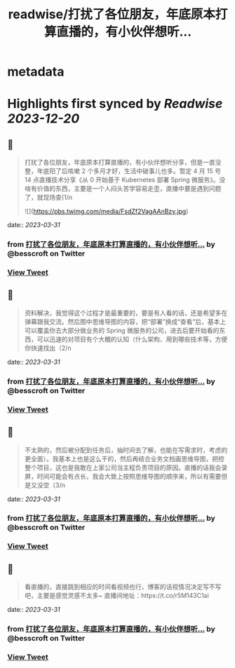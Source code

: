 :PROPERTIES:
:title: readwise/打扰了各位朋友，年底原本打算直播的，有小伙伴想听...
:END:


* metadata
:PROPERTIES:
:author: [[besscroft on Twitter]]
:full-title: "打扰了各位朋友，年底原本打算直播的，有小伙伴想听..."
:category: [[tweets]]
:url: https://twitter.com/besscroft/status/1641379598041763840
:image-url: https://pbs.twimg.com/profile_images/1641278679258124289/PjJCHfRu.jpg
:END:

* Highlights first synced by [[Readwise]] [[2023-12-20]]
** 📌
#+BEGIN_QUOTE
打扰了各位朋友，年底原本打算直播的，有小伙伴想听分享，但是一直没整，年底阳了后咳嗽 2 个多月才好，生活中破事儿也多。暂定 4 月 15 号 14 点直播技术分享《从 0 开始基于 Kubernetes 部署 Spring 微服务》。没啥有价值的东西，主要是一个人闷头苦学容易走歪，直播中要是遇到问题了，就现场查(1/n 

![](https://pbs.twimg.com/media/FsdZf2VagAAnBzy.jpg) 
#+END_QUOTE
    date:: [[2023-03-31]]
*** from _打扰了各位朋友，年底原本打算直播的，有小伙伴想听..._ by @besscroft on Twitter
*** [[https://twitter.com/besscroft/status/1641379598041763840][View Tweet]]
** 📌
#+BEGIN_QUOTE
资料解决，我觉得这个过程才是最重要的，要是有人看的话，还是希望多在弹幕跟我交流。然后图中思维导图的内容，把“部署”换成“查看”后，基本上可以覆盖你去大部分做业务的 Spring 微服务的公司，进去后要开始看的东西，可以迅速的对项目有个大概的认知（什么架构、用到哪些技术等，方便你快速找出（2/n 
#+END_QUOTE
    date:: [[2023-03-31]]
*** from _打扰了各位朋友，年底原本打算直播的，有小伙伴想听..._ by @besscroft on Twitter
*** [[https://twitter.com/besscroft/status/1641379694837923841][View Tweet]]
** 📌
#+BEGIN_QUOTE
不太熟的，然后被分配到任务后，抽时间去了解，也能在写需求时，考虑的更全面）。我基本上也是这么干的，然后再结合业务文档画思维导图，把控整个项目，这也是我敢在上家公司当主程负责项目的原因。直播的话我会录屏，时间可能会有点长，我会大致上按照思维导图的顺序来，所以有需要但是又没空（3/n 
#+END_QUOTE
    date:: [[2023-03-31]]
*** from _打扰了各位朋友，年底原本打算直播的，有小伙伴想听..._ by @besscroft on Twitter
*** [[https://twitter.com/besscroft/status/1641379778912743424][View Tweet]]
** 📌
#+BEGIN_QUOTE
看直播的，直接跳到相应的时间看视频也行，博客的话视情况决定写不写吧，主要是感觉灵感不太多~
直播间地址：https://t.co/r5M143C1ai 
#+END_QUOTE
    date:: [[2023-03-31]]
*** from _打扰了各位朋友，年底原本打算直播的，有小伙伴想听..._ by @besscroft on Twitter
*** [[https://twitter.com/besscroft/status/1641379871640416258][View Tweet]]